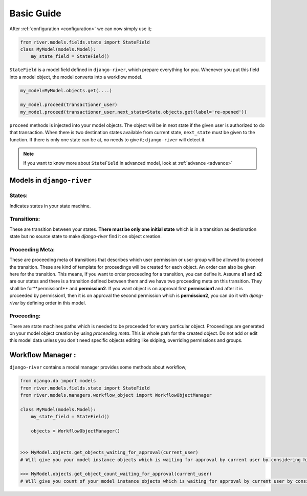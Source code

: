 .. _developer_guide:


Basic Guide
===========

After :ref:`configuration <configuration>` we can now simply use it;  

.. code-block:: python
	
    from river.models.fields.state import StateField
    class MyModel(models.Model):
        my_state_field = StateField()

``StateField`` is a model field defined in ``django-river``, which prepare everything for you. Whenever you put this field into a model object, the model converts into a workflow model. 

.. code-block:: python

    my_model=MyModel.objects.get(....)
    
    my_model.proceed(transactioner_user)
    my_model.proceed(transactioner_user,next_state=State.objects.get(label='re-opened'))
        

``proceed`` methods is injected into your model objects. The object will be in next state if the given user is authorized to do that transaction. When there is two destination states available from current state, ``next_state`` must be given to the function. If there is only one state can be at, no needs to give it; ``django-river`` will detect it.

.. note::
   If you want to know more about ``StateField`` in advanced model, look at :ref:`advance <advance>`



Models in ``django-river``
--------------------------
States:
^^^^^^^
Indicates states in your state machine.

Transitions:
^^^^^^^^^^^^
These are transition between your states. **There must be only one initial state** which is in a transition as destionation state but no source state to make `django-river` find it on object creation.

Proceeding Meta:
^^^^^^^^^^^^^^^^^
These are proceeding meta of transitions that describes which user permission or user group will be allowed to proceed the transition. These are kind of template for proceedings will be created for each object. An order can also be given here for the transition. This means, If you want to order proceeding for a transition, you can define it. Assume **s1** and **s2** are our states and there is a transition defined between them and we have two proceeding meta on this transition. They shall be for**permission1** and **permission2**. If you want object is on approval first **permission1** and after it is proceeded by permission1, then it is on approval the second permission which is **permission2**, you can do it with `djang-river` by defining order in this model.

Proceeding:
^^^^^^^^^^^^
There are state machines paths which is needed to be proceeded for every particular object. Proceedings are generated on your model object creation by using `proceeding meta`. This is whole path for the created object. Do not add or edit this model data unless you don't need specific objects editing like skiping, overriding permissions and groups.


Workflow Manager :
------------------
``django-river`` contains a model manager provides some methods about workflow;

.. code-block:: python

    from django.db import models
    from river.models.fields.state import StateField
    from river.models.managers.workflow_object import WorkflowObjectManager

    class MyModel(models.Model):
        my_state_field = StateField()

        objects = WorkflowObjectManager()


    >>> MyModel.objects.get_objects_waiting_for_approval(current_user)
    # Will give you your model instance objects which is waiting for approval by current user by considering his/her authorization rules.

    >>> MyModel.objects.get_object_count_waiting_for_approval(current_user)
    # Will give you count of your model instance objects which is waiting for approval by current user by considering his/her authorization rules. This can be used to show a badge contains a count on main screen for each user whether there are some objects waiting for approval.